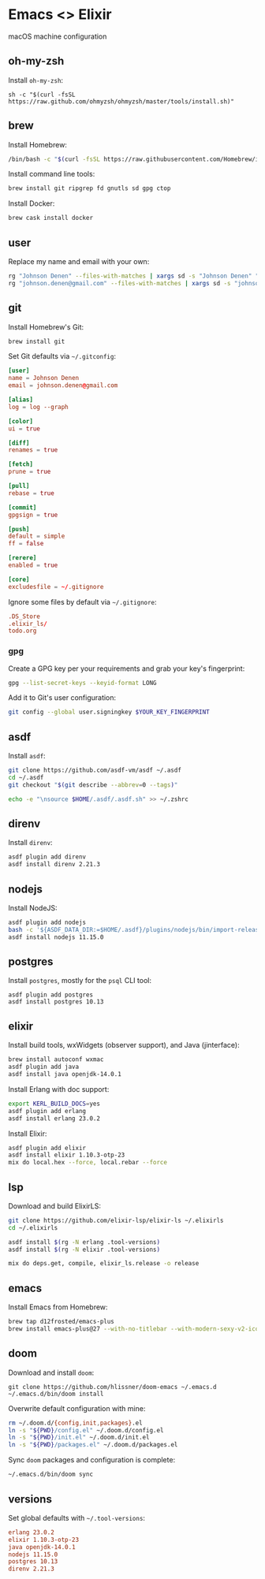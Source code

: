 * Emacs <> Elixir

macOS machine configuration

** oh-my-zsh
Install =oh-my-zsh=:

#+BEGIN_SRC :export none :eval query
sh -c "$(curl -fsSL https://raw.github.com/ohmyzsh/ohmyzsh/master/tools/install.sh)"
#+END_SRC
** brew
Install Homebrew:

#+BEGIN_SRC sh :export none :eval query
/bin/bash -c "$(curl -fsSL https://raw.githubusercontent.com/Homebrew/install/master/install.sh)"
#+END_SRC

Install command line tools:

#+BEGIN_SRC sh :export none :eval query
brew install git ripgrep fd gnutls sd gpg ctop
#+END_SRC

Install Docker:

#+BEGIN_SRC sh :export none :eval query
brew cask install docker
#+END_SRC
** user
Replace my name and email with your own:

#+BEGIN_SRC sh :export none :eval query
rg "Johnson Denen" --files-with-matches | xargs sd -s "Johnson Denen" "Your name"
rg "johnson.denen@gmail.com" --files-with-matches | xargs sd -s "johnson.denen@gmail.com" "Your email"
#+END_SRC
** git
Install Homebrew's Git:

#+BEGIN_SRC sh :export none :eval query
brew install git
#+END_SRC

Set Git defaults via =~/.gitconfig=:

#+BEGIN_SRC conf :tangle ~/.gitconfig
[user]
name = Johnson Denen
email = johnson.denen@gmail.com

[alias]
log = log --graph

[color]
ui = true

[diff]
renames = true

[fetch]
prune = true

[pull]
rebase = true

[commit]
gpgsign = true

[push]
default = simple
ff = false

[rerere]
enabled = true

[core]
excludesfile = ~/.gitignore
#+END_SRC

Ignore some files by default via =~/.gitignore=:

#+BEGIN_SRC conf :tangle ~/.gitignore
.DS_Store
.elixir_ls/
todo.org
#+END_SRC
*** gpg
Create a GPG key per your requirements and grab your key's fingerprint:

#+BEGIN_SRC sh :export none :eval no
gpg --list-secret-keys --keyid-format LONG
#+END_SRC

Add it to Git's user configuration:

#+BEGIN_SRC sh :export none :eval no
git config --global user.signingkey $YOUR_KEY_FINGERPRINT
#+END_SRC
** asdf
Install =asdf=:

#+BEGIN_SRC sh :export none :eval query
git clone https://github.com/asdf-vm/asdf ~/.asdf
cd ~/.asdf
git checkout "$(git describe --abbrev=0 --tags)"

echo -e "\nsource $HOME/.asdf/.asdf.sh" >> ~/.zshrc
#+END_SRC
** direnv
Install =direnv=:

#+BEGIN_SRC sh :export none :eval query
asdf plugin add direnv
asdf install direnv 2.21.3
#+END_SRC
** nodejs
Install NodeJS:

#+BEGIN_SRC sh :export none :eval query
asdf plugin add nodejs
bash -c '${ASDF_DATA_DIR:=$HOME/.asdf}/plugins/nodejs/bin/import-release-team-keyring'
asdf install nodejs 11.15.0
#+END_SRC
** postgres
Install =postgres=, mostly for the =psql= CLI tool:

#+BEGIN_SRC :export none :eval query
asdf plugin add postgres
asdf install postgres 10.13
#+END_SRC
** elixir
Install build tools, wxWidgets (observer support), and Java (jinterface):

#+BEGIN_SRC sh :export none :eval query
brew install autoconf wxmac
asdf plugin add java
asdf install java openjdk-14.0.1
#+END_SRC

Install Erlang with doc support:

#+BEGIN_SRC sh :export none :eval query
export KERL_BUILD_DOCS=yes
asdf plugin add erlang
asdf install erlang 23.0.2
#+END_SRC

Install Elixir:

#+BEGIN_SRC sh :export none :eval query
asdf plugin add elixir
asdf install elixir 1.10.3-otp-23
mix do local.hex --force, local.rebar --force
#+END_SRC
** lsp
Download and build ElixirLS:

#+BEGIN_SRC sh :export none :eval query
git clone https://github.com/elixir-lsp/elixir-ls ~/.elixirls
cd ~/.elixirls

asdf install $(rg -N erlang .tool-versions)
asdf install $(rg -N elixir .tool-versions)

mix do deps.get, compile, elixir_ls.release -o release
#+END_SRC
** emacs
Install Emacs from Homebrew:

#+BEGIN_SRC sh :export none :eval query
brew tap d12frosted/emacs-plus
brew install emacs-plus@27 --with-no-titlebar --with-modern-sexy-v2-icon
#+END_SRC
** doom
Download and install =doom=:

#+BEGIN_SRC :export none :eval query
git clone https://github.com/hlissner/doom-emacs ~/.emacs.d
~/.emacs.d/bin/doom install
#+END_SRC

Overwrite default configuration with mine:

#+BEGIN_SRC sh :export none :eval query
rm ~/.doom.d/{config,init,packages}.el
ln -s "${PWD}/config.el" ~/.doom.d/config.el
ln -s "${PWD}/init.el" ~/.doom.d/init.el
ln -s "${PWD}/packages.el" ~/.doom.d/packages.el
#+END_SRC

Sync =doom= packages and configuration is complete:

#+BEGIN_SRC sh :export none :eval query
~/.emacs.d/bin/doom sync
#+END_SRC
** versions
Set global defaults with =~/.tool-versions=:

#+BEGIN_SRC conf :tangle ~/.tool-versions
erlang 23.0.2
elixir 1.10.3-otp-23
java openjdk-14.0.1
nodejs 11.15.0
postgres 10.13
direnv 2.21.3
#+END_SRC
